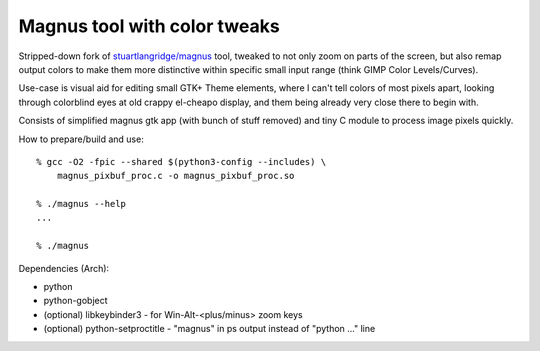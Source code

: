 Magnus tool with color tweaks
-----------------------------

Stripped-down fork of `stuartlangridge/magnus`_ tool, tweaked to not only zoom
on parts of the screen, but also remap output colors to make them more
distinctive within specific small input range (think GIMP Color Levels/Curves).

Use-case is visual aid for editing small GTK+ Theme elements, where I can't tell
colors of most pixels apart, looking through colorblind eyes at old crappy
el-cheapo display, and them being already very close there to begin with.

Consists of simplified magnus gtk app (with bunch of stuff removed)
and tiny C module to process image pixels quickly.

How to prepare/build and use::

  % gcc -O2 -fpic --shared $(python3-config --includes) \
      magnus_pixbuf_proc.c -o magnus_pixbuf_proc.so

  % ./magnus --help
  ...

  % ./magnus

Dependencies (Arch):

- python
- python-gobject
- (optional) libkeybinder3 - for Win-Alt-<plus/minus> zoom keys
- (optional) python-setproctitle - "magnus" in ps output instead of "python ..." line

.. _stuartlangridge/magnus: https://github.com/stuartlangridge/magnus/

